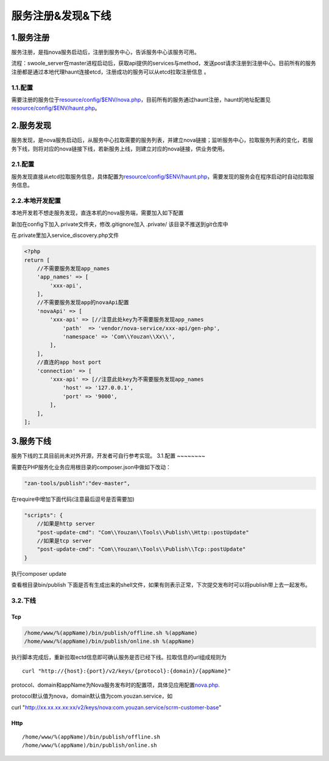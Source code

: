 服务注册&发现&下线
==================

1.服务注册
----------

服务注册，是指nova服务启动后，注册到服务中心，告诉服务中心该服务可用。

流程：swoole\_server在master进程启动后，获取api提供的services与method，发送post请求注册到注册中心。目前所有的服务注册都是通过本地代理haunt连接etcd，注册成功的服务可以从etcd拉取注册信息 。

1.1.配置
~~~~~~~~

需要注册的服务位于\ `resource/config/$ENV/nova.php <../../config/nova.html>`__\ ，目前所有的服务通过haunt注册，haunt的地址配置见\ `resource/config/$ENV/haunt.php <../../config/haunt.html>`__\ 。

2.服务发现
----------

服务发现，是nova服务启动后，从服务中心拉取需要的服务列表，并建立nova链接；监听服务中心，拉取服务列表的变化，若服务下线，则将对应的nova链接下线，若新服务上线，则建立对应的nova链接，供业务使用。

2.1.配置
~~~~~~~~

服务发现直接从etcd拉取服务信息，具体配置为\ `resource/config/$ENV/haunt.php <../../config/haunt.html>`__\ ，需要发现的服务会在程序启动时自动拉取服务信息。

2.2.本地开发配置
~~~~~~~~~~~~~~~~

本地开发若不想走服务发现，直连本机的nova服务端，需要加入如下配置

新加在config下加入.private文件夹，修改.gitignore加入 .private/
该目录不推送到git仓库中

在.private里加入service\_discovery.php文件

.. code:: php

    <?php
    return [
        //不需要服务发现app_names
        'app_names' => [
            'xxx-api',
        ],
        //不需要服务发现app的novaApi配置
        'novaApi' => [
            'xxx-api' => [//注意此处key为不需要服务发现app_names
                'path'  => 'vendor/nova-service/xxx-api/gen-php',
                'namespace' => 'Com\\Youzan\\Xx\\',
            ],
        ],
        //直连的app host port
        'connection' => [
            'xxx-api' => [//注意此处key为不需要服务发现app_names
                'host' => '127.0.0.1',
                'port' => '9000',
            ],
        ],
    ];

3.服务下线
----------

服务下线的工具目前尚未对外开源，开发者可自行参考实现。
3.1.配置
~~~~~~~~

需要在PHP服务化业务应用根目录的composer.json中做如下改动：

.. code:: php

    "zan-tools/publish":"dev-master",

在require中增加下面代码(注意最后逗号是否需要加)

.. code:: php

    "scripts": {
        //如果是http server
        "post-update-cmd": "Com\\Youzan\\Tools\\Publish\\Http::postUpdate"
        //如果是tcp server
        "post-update-cmd": "Com\\Youzan\\Tools\\Publish\\Tcp::postUpdate"
    }

执行composer update

查看根目录bin/publish
下面是否有生成出来的shell文件，如果有则表示正常，下次提交发布时可以将publish带上去一起发布。

3.2.下线
~~~~~~~~

Tcp
^^^

.. code:: bash

     /home/www/%(appName)/bin/publish/offline.sh %(appName)
     /home/www/%(appName)/bin/publish/online.sh %(appName)

执行脚本完成后，重新拉取ectd信息即可确认服务是否已经下线。拉取信息的url组成规则为

::

    curl "http://{host}:{port}/v2/keys/{protocol}:{domain}/{appName}"

protocol、domain和appName为Nova服务发布时的配置项，具体见应用配置\ `nova.php <../../config/nova.html>`__.

protocol默认值为nova，domain默认值为com.youzan.service，如

curl
"http://xx.xx.xx.xx:xx/v2/keys/nova:com.youzan.service/scrm-customer-base"

Http
^^^^

::

    /home/www/%(appName)/bin/publish/offline.sh
    /home/www/%(appName)/bin/publish/online.sh